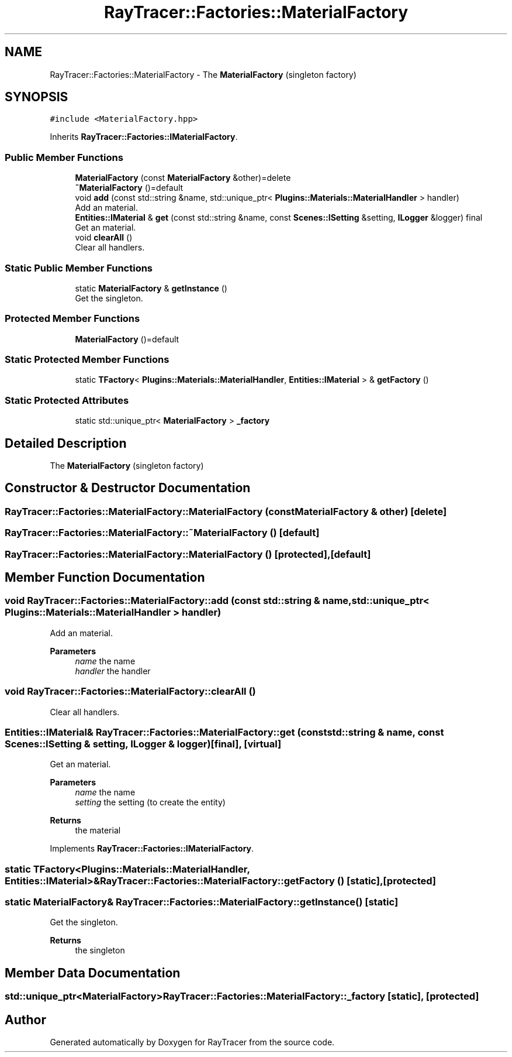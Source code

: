 .TH "RayTracer::Factories::MaterialFactory" 1 "Sun May 14 2023" "RayTracer" \" -*- nroff -*-
.ad l
.nh
.SH NAME
RayTracer::Factories::MaterialFactory \- The \fBMaterialFactory\fP (singleton factory)  

.SH SYNOPSIS
.br
.PP
.PP
\fC#include <MaterialFactory\&.hpp>\fP
.PP
Inherits \fBRayTracer::Factories::IMaterialFactory\fP\&.
.SS "Public Member Functions"

.in +1c
.ti -1c
.RI "\fBMaterialFactory\fP (const \fBMaterialFactory\fP &other)=delete"
.br
.ti -1c
.RI "\fB~MaterialFactory\fP ()=default"
.br
.ti -1c
.RI "void \fBadd\fP (const std::string &name, std::unique_ptr< \fBPlugins::Materials::MaterialHandler\fP > handler)"
.br
.RI "Add an material\&. "
.ti -1c
.RI "\fBEntities::IMaterial\fP & \fBget\fP (const std::string &name, const \fBScenes::ISetting\fP &setting, \fBILogger\fP &logger) final"
.br
.RI "Get an material\&. "
.ti -1c
.RI "void \fBclearAll\fP ()"
.br
.RI "Clear all handlers\&. "
.in -1c
.SS "Static Public Member Functions"

.in +1c
.ti -1c
.RI "static \fBMaterialFactory\fP & \fBgetInstance\fP ()"
.br
.RI "Get the singleton\&. "
.in -1c
.SS "Protected Member Functions"

.in +1c
.ti -1c
.RI "\fBMaterialFactory\fP ()=default"
.br
.in -1c
.SS "Static Protected Member Functions"

.in +1c
.ti -1c
.RI "static \fBTFactory\fP< \fBPlugins::Materials::MaterialHandler\fP, \fBEntities::IMaterial\fP > & \fBgetFactory\fP ()"
.br
.in -1c
.SS "Static Protected Attributes"

.in +1c
.ti -1c
.RI "static std::unique_ptr< \fBMaterialFactory\fP > \fB_factory\fP"
.br
.in -1c
.SH "Detailed Description"
.PP 
The \fBMaterialFactory\fP (singleton factory) 
.SH "Constructor & Destructor Documentation"
.PP 
.SS "RayTracer::Factories::MaterialFactory::MaterialFactory (const \fBMaterialFactory\fP & other)\fC [delete]\fP"

.SS "RayTracer::Factories::MaterialFactory::~MaterialFactory ()\fC [default]\fP"

.SS "RayTracer::Factories::MaterialFactory::MaterialFactory ()\fC [protected]\fP, \fC [default]\fP"

.SH "Member Function Documentation"
.PP 
.SS "void RayTracer::Factories::MaterialFactory::add (const std::string & name, std::unique_ptr< \fBPlugins::Materials::MaterialHandler\fP > handler)"

.PP
Add an material\&. 
.PP
\fBParameters\fP
.RS 4
\fIname\fP the name 
.br
\fIhandler\fP the handler 
.RE
.PP

.SS "void RayTracer::Factories::MaterialFactory::clearAll ()"

.PP
Clear all handlers\&. 
.SS "\fBEntities::IMaterial\fP& RayTracer::Factories::MaterialFactory::get (const std::string & name, const \fBScenes::ISetting\fP & setting, \fBILogger\fP & logger)\fC [final]\fP, \fC [virtual]\fP"

.PP
Get an material\&. 
.PP
\fBParameters\fP
.RS 4
\fIname\fP the name 
.br
\fIsetting\fP the setting (to create the entity)
.RE
.PP
\fBReturns\fP
.RS 4
the material 
.RE
.PP

.PP
Implements \fBRayTracer::Factories::IMaterialFactory\fP\&.
.SS "static \fBTFactory\fP<\fBPlugins::Materials::MaterialHandler\fP, \fBEntities::IMaterial\fP>& RayTracer::Factories::MaterialFactory::getFactory ()\fC [static]\fP, \fC [protected]\fP"

.SS "static \fBMaterialFactory\fP& RayTracer::Factories::MaterialFactory::getInstance ()\fC [static]\fP"

.PP
Get the singleton\&. 
.PP
\fBReturns\fP
.RS 4
the singleton 
.RE
.PP

.SH "Member Data Documentation"
.PP 
.SS "std::unique_ptr<\fBMaterialFactory\fP> RayTracer::Factories::MaterialFactory::_factory\fC [static]\fP, \fC [protected]\fP"


.SH "Author"
.PP 
Generated automatically by Doxygen for RayTracer from the source code\&.
